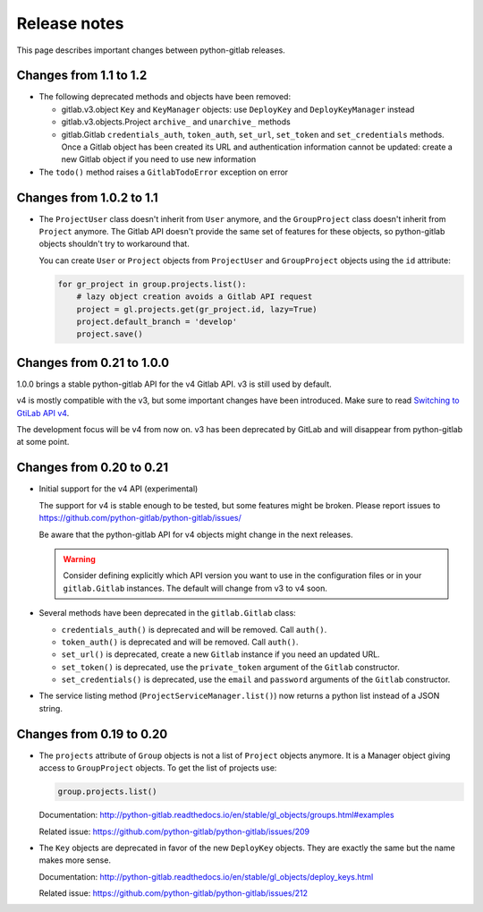 #############
Release notes
#############

This page describes important changes between python-gitlab releases.

Changes from 1.1 to 1.2
=======================

* The following deprecated methods and objects have been removed:

  * gitlab.v3.object ``Key`` and ``KeyManager`` objects: use ``DeployKey`` and
    ``DeployKeyManager`` instead
  * gitlab.v3.objects.Project ``archive_`` and ``unarchive_`` methods
  * gitlab.Gitlab ``credentials_auth``, ``token_auth``, ``set_url``,
    ``set_token`` and ``set_credentials`` methods. Once a Gitlab object has been
    created its URL and authentication information cannot be updated: create a
    new Gitlab object if you need to use new information
* The ``todo()`` method raises a ``GitlabTodoError`` exception on error

Changes from 1.0.2 to 1.1
=========================

* The ``ProjectUser`` class doesn't inherit from ``User`` anymore, and the
  ``GroupProject`` class doesn't inherit from ``Project`` anymore. The Gitlab
  API doesn't provide the same set of features for these objects, so
  python-gitlab objects shouldn't try to workaround that.

  You can create ``User`` or ``Project`` objects from ``ProjectUser`` and
  ``GroupProject`` objects using the ``id`` attribute:

  .. code-block:: python

     for gr_project in group.projects.list():
         # lazy object creation avoids a Gitlab API request
         project = gl.projects.get(gr_project.id, lazy=True)
         project.default_branch = 'develop'
         project.save()

Changes from 0.21 to 1.0.0
==========================

1.0.0 brings a stable python-gitlab API for the v4 Gitlab API. v3 is still used
by default.

v4 is mostly compatible with the v3, but some important changes have been
introduced. Make sure to read `Switching to GtiLab API v4
<http://python-gitlab.readthedocs.io/en/master/switching-to-v4.html>`_.

The development focus will be v4 from now on. v3 has been deprecated by GitLab
and will disappear from python-gitlab at some point.

Changes from 0.20 to 0.21
=========================

* Initial support for the v4 API (experimental)

  The support for v4 is stable enough to be tested, but some features might be
  broken. Please report issues to
  https://github.com/python-gitlab/python-gitlab/issues/

  Be aware that the python-gitlab API for v4 objects might change in the next
  releases.

  .. warning::

     Consider defining explicitly which API version you want to use in the
     configuration files or in your ``gitlab.Gitlab`` instances. The default
     will change from v3 to v4 soon.

* Several methods have been deprecated in the ``gitlab.Gitlab`` class:

  + ``credentials_auth()`` is deprecated and will be removed. Call ``auth()``.
  + ``token_auth()`` is deprecated and will be removed. Call ``auth()``.
  + ``set_url()`` is deprecated, create a new ``Gitlab`` instance if you need
    an updated URL.
  + ``set_token()`` is deprecated, use the ``private_token`` argument of the
    ``Gitlab`` constructor.
  + ``set_credentials()`` is deprecated, use the ``email`` and ``password``
    arguments of the ``Gitlab`` constructor.

* The service listing method (``ProjectServiceManager.list()``) now returns a
  python list instead of a JSON string.

Changes from 0.19 to 0.20
=========================

* The ``projects`` attribute of ``Group`` objects is not a list of ``Project``
  objects anymore. It is a Manager object giving access to ``GroupProject``
  objects. To get the list of projects use:

  .. code-block:: python

     group.projects.list()

  Documentation:
  http://python-gitlab.readthedocs.io/en/stable/gl_objects/groups.html#examples

  Related issue: https://github.com/python-gitlab/python-gitlab/issues/209

* The ``Key`` objects are deprecated in favor of the new ``DeployKey`` objects.
  They are exactly the same but the name makes more sense.

  Documentation:
  http://python-gitlab.readthedocs.io/en/stable/gl_objects/deploy_keys.html

  Related issue: https://github.com/python-gitlab/python-gitlab/issues/212
